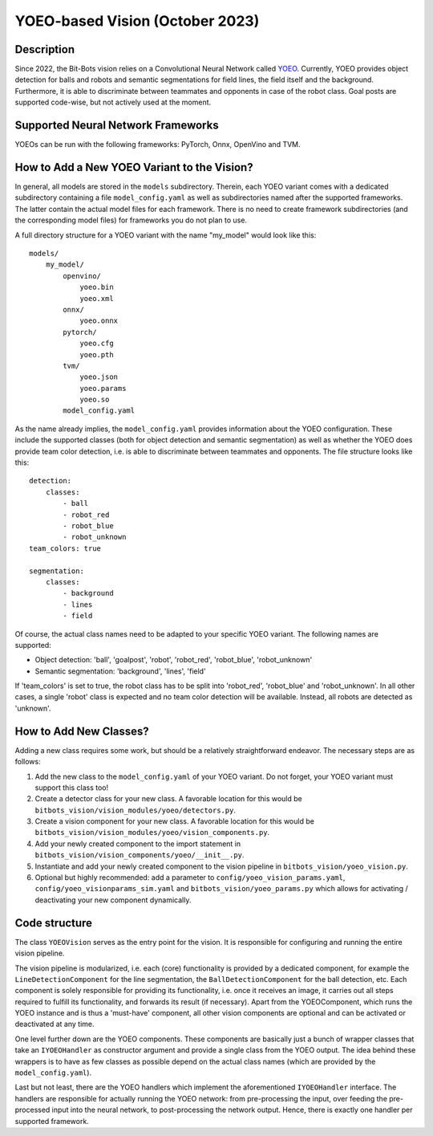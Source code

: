 YOEO-based Vision (October 2023)
============================

Description
-----------

Since 2022, the Bit-Bots vision relies on a Convolutional Neural Network called `YOEO
<https://github.com/bit-bots/YOEO>`__. Currently, YOEO provides object detection for balls and robots and semantic
segmentations for field lines, the field itself and the background. Furthermore, it is able to discriminate between teammates and opponents in case of the robot class. Goal posts are supported code-wise, but not actively used at the moment.

Supported Neural Network Frameworks
-----------------------------------
YOEOs can be run with the following frameworks: PyTorch, Onnx, OpenVino and TVM.

How to Add a New YOEO Variant to the Vision?
--------------------------------------------
In general, all models are stored in the ``models`` subdirectory. Therein, each YOEO variant comes with a dedicated
subdirectory containing a file ``model_config.yaml`` as well as subdirectories named after the supported frameworks. The latter contain the actual model files for each framework. There is no need to create framework subdirectories (and the
corresponding model files) for frameworks you do not plan to use.

A full directory structure for a YOEO variant with the name "my_model" would look like this:

::

 models/
     my_model/
         openvino/
             yoeo.bin
             yoeo.xml
         onnx/
             yoeo.onnx
         pytorch/
             yoeo.cfg
             yoeo.pth
         tvm/
             yoeo.json
             yoeo.params
             yoeo.so
         model_config.yaml
As the name already implies, the ``model_config.yaml`` provides information about the YOEO configuration. These include
the supported classes (both for object detection and semantic segmentation) as well as whether the YOEO
does provide team color detection, i.e. is able to discriminate between teammates and opponents. The file structure
looks like this:

::

    detection:
        classes:
            - ball
            - robot_red
            - robot_blue
            - robot_unknown
    team_colors: true

    segmentation:
        classes:
            - background
            - lines
            - field

Of course, the actual class names need to be adapted to your specific YOEO variant. The following names are supported:

* Object detection: 'ball', 'goalpost', 'robot', 'robot_red', 'robot_blue', 'robot_unknown'
* Semantic segmentation: 'background', 'lines', 'field'

If 'team_colors' is set to true, the robot class has to be split into 'robot_red', 'robot_blue' and 'robot_unknown'. In
all other cases, a single 'robot' class is expected and no team color detection will be available. Instead, all robots
are detected as 'unknown'.

How to Add New Classes?
-----------------------
Adding a new class requires some work, but should be a relatively straightforward endeavor. The necessary steps are as
follows:

#. Add the new class to the ``model_config.yaml`` of your YOEO variant. Do not forget, your YOEO variant must support this class too!
#. Create a detector class for your new class. A favorable location for this would be ``bitbots_vision/vision_modules/yoeo/detectors.py``.
#. Create a vision component for your new class. A favorable location for this would be ``bitbots_vision/vision_modules/yoeo/vision_components.py``.
#. Add your newly created component to the import statement in ``bitbots_vision/vision_components/yoeo/__init__.py``.
#. Instantiate and add your newly created component to the vision pipeline in ``bitbots_vision/yoeo_vision.py``.
#. Optional but highly recommended: add a parameter to ``config/yoeo_vision_params.yaml``, ``config/yoeo_visionparams_sim.yaml`` and ``bitbots_vision/yoeo_params.py`` which allows for activating / deactivating your new component dynamically.

Code structure
--------------
The class ``YOEOVision`` serves as the entry point for the vision. It is responsible  for configuring and running the entire vision pipeline.

The vision pipeline is modularized, i.e. each (core) functionality is provided by a dedicated component, for example
the ``LineDetectionComponent`` for the line segmentation, the ``BallDetectionComponent`` for the ball detection, etc. Each
component is solely responsible for providing its functionality, i.e. once it receives an image, it carries out all steps required to fulfill its functionality, and forwards its result (if necessary). Apart from the YOEOComponent, which
runs the YOEO instance and is thus a 'must-have' component, all other vision components are optional and can be
activated or deactivated at any time.

One level further down are the YOEO components. These components are basically just a bunch of wrapper classes that
take an ``IYOEOHandler`` as constructor argument and provide a single class from the YOEO output. The idea behind these wrappers is to have as few classes as possible depend on the actual class names (which are provided by the
``model_config.yaml``).

Last but not least, there are the YOEO handlers which implement the aforementioned ``IYOEOHandler`` interface. The handlers
are responsible for actually running the YOEO network: from pre-processing the input, over feeding the pre-processed
input into the neural network, to post-processing the network output. Hence, there is exactly one handler per supported
framework.
